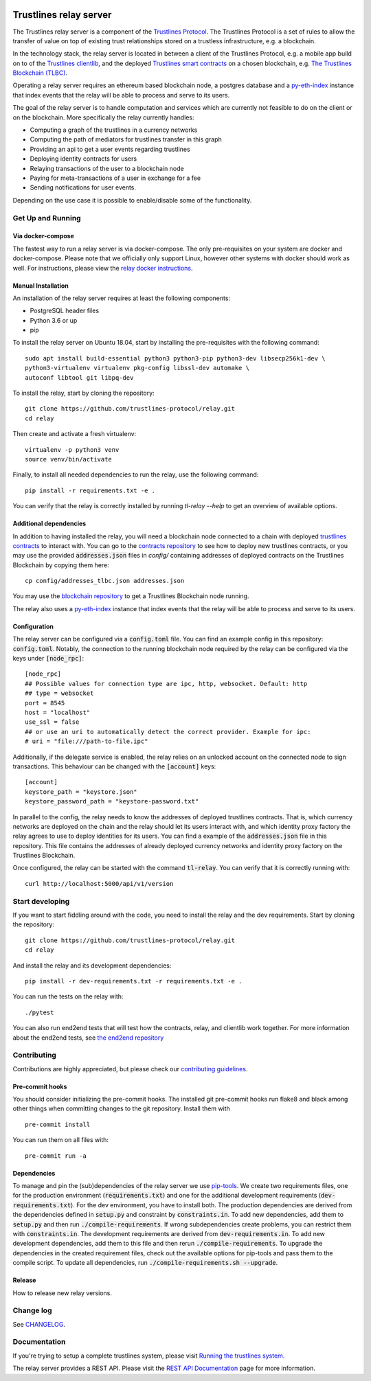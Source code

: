 |Code style: black|

.. image:: https://circleci.com/gh/trustlines-protocol/relay.svg?style=svg
    :target: https://circleci.com/gh/trustlines-protocol/relay

Trustlines relay server
=======================
The Trustlines relay server is a component of the `Trustlines Protocol <https://trustlines.foundation/protocol.html>`__.
The Trustlines Protocol is a set of rules to allow the transfer of value on top of existing trust
relationships stored on a trustless infrastructure, e.g. a blockchain.

In the technology stack, the relay server is located in between a client of the Trustlines Protocol,
e.g. a mobile app build on to of the `Trustlines clientlib <https://github.com/trustlines-protocol/clientlib>`__, and the deployed
`Trustlines smart contracts <https://github.com/trustlines-protocol/contracts>`__ on a chosen blockchain, e.g.
`The Trustlines Blockchain (TLBC) <https://explore.tlbc.trustlines.foundation>`__.

Operating a relay server requires an ethereum based blockchain node, a postgres database
and a `py-eth-index
<https://github.com/trustlines-protocol/py-eth-index>`__
instance that index events that the relay will be able to process and serve to its users.

The goal of the relay server is to handle computation and services which are currently not feasible to do on the client
or on the blockchain.
More specifically the relay currently handles:

- Computing a graph of the trustlines in a currency networks
- Computing the path of mediators for trustlines transfer in this graph
- Providing an api to get a user events regarding trustlines
- Deploying identity contracts for users
- Relaying transactions of the user to a blockchain node
- Paying for meta-transactions of a user in exchange for a fee
- Sending notifications for user events.

Depending on the use case it is possible to enable/disable some of the functionality.


Get Up and Running
------------------

Via docker-compose
~~~~~~~~~~~~~~~~~~
The fastest way to run a relay server is via docker-compose. The only pre-requisites on your system are
docker and docker-compose. Please note that we officially only support Linux, however other systems with docker should
work as well. For instructions, please view the
`relay docker instructions <https://github.com/trustlines-protocol/relay/blob/master/docker/trustlines/README.md>`__.

Manual Installation
~~~~~~~~~~~~~~~~~~~~

An installation of the relay server requires at least the following
components:

- PostgreSQL header files
- Python 3.6 or up
- pip

To install the relay server on Ubuntu 18.04, start by installing the pre-requisites
with the following command::

    sudo apt install build-essential python3 python3-pip python3-dev libsecp256k1-dev \
    python3-virtualenv virtualenv pkg-config libssl-dev automake \
    autoconf libtool git libpq-dev


To install the relay, start by cloning the repository::

    git clone https://github.com/trustlines-protocol/relay.git
    cd relay

Then create and activate a fresh virtualenv::

    virtualenv -p python3 venv
    source venv/bin/activate

Finally, to install all needed dependencies to run the relay, use the following command::

    pip install -r requirements.txt -e .

You can verify that the relay is correctly installed by running `tl-relay --help`
to get an overview of available options.


Additional dependencies
~~~~~~~~~~~~~~~~~~~~~~~
In addition to having installed the relay, you will need a blockchain
node connected to a chain with deployed `trustlines contracts
<https://github.com/trustlines-protocol/contracts>`__
to interact with. You can go to the `contracts repository
<https://github.com/trustlines-protocol/contracts>`__
to see how to deploy new trustlines contracts, or you may use the provided
:code:`addresses.json` files in `config/` containing addresses of deployed contracts on the Trustlines Blockchain by
copying them here::

    cp config/addresses_tlbc.json addresses.json

You may use the `blockchain repository
<https://github.com/trustlines-protocol/blockchain>`__
to get a Trustlines Blockchain node running.

The relay also uses a `py-eth-index
<https://github.com/trustlines-protocol/py-eth-index>`__
instance that index events that the relay will be able to process and serve to its users.

Configuration
~~~~~~~~~~~~~

The relay server can be configured via a :code:`config.toml` file.
You can find an example config in this repository: :code:`config.toml`.
Notably, the connection to the running blockchain node required by the relay
can be configured via the keys under :code:`[node_rpc]`::

    [node_rpc]
    ## Possible values for connection type are ipc, http, websocket. Default: http
    ## type = websocket
    port = 8545
    host = "localhost"
    use_ssl = false
    ## or use an uri to automatically detect the correct provider. Example for ipc:
    # uri = "file:///path-to-file.ipc"

Additionally, if the delegate service is enabled, the relay relies on an unlocked account
on the connected node to sign transactions. This behaviour can be changed with the :code:`[account]` keys::

    [account]
    keystore_path = "keystore.json"
    keystore_password_path = "keystore-password.txt"

In parallel to the config, the relay needs to know the addresses of deployed trustlines contracts.
That is, which currency networks are deployed on the chain and the relay should let its users interact with,
and which identity proxy factory the relay agrees to use to deploy identities for its users.
You can find a example of the :code:`addresses.json` file in this repository.
This file contains the addresses of already deployed currency networks and identity proxy factory on the
Trustlines Blockchain.

Once configured, the relay can be started with the command :code:`tl-relay`.
You can verify that it is correctly running with::

    curl http://localhost:5000/api/v1/version

Start developing
----------------
If you want to start fiddling around with the code, you need to install the relay and the dev requirements.
Start by cloning the repository::

    git clone https://github.com/trustlines-protocol/relay.git
    cd relay

And install the relay and its development dependencies::

    pip install -r dev-requirements.txt -r requirements.txt -e .

You can run the tests on the relay with::

    ./pytest

You can also run end2end tests that will test how the contracts, relay, and clientlib
work together. For more information about the end2end tests, see
`the end2end repository
<https://github.com/trustlines-protocol/end2end>`__

Contributing
------------
Contributions are highly appreciated, but please check our `contributing guidelines </CONTRIBUTING.md>`__.

Pre-commit hooks
~~~~~~~~~~~~~~~~

You should consider initializing the pre-commit hooks. The
installed git pre-commit hooks run flake8 and black among other things
when committing changes to the git repository.
Install them with ::

    pre-commit install

You can run them on all files with::

    pre-commit run -a

Dependencies
~~~~~~~~~~~~
To manage and pin the (sub)dependencies of the relay server we use
`pip-tools <https://github.com/jazzband/pip-tools/>`__.
We create two requirements files, one for the production environment (:code:`requirements.txt`)
and one for the additional development requirements (:code:`dev-requirements.txt`).
For the dev environment, you have to install both. The production dependencies are derived
from the dependencies defined in :code:`setup.py` and constraint by :code:`constraints.in`.
To add new dependencies, add them to :code:`setup.py` and then run :code:`./compile-requirements`.
If wrong subdependencies create problems, you can restrict them with :code:`constraints.in`.
The development requirements are derived from :code:`dev-requirements.in`. To add new development
dependencies, add them to this file and then rerun :code:`./compile-requirements`.
To upgrade the dependencies in the created requirement files, check out the available options
for pip-tools and pass them to the compile script. To update all dependencies,
run :code:`./compile-requirements.sh --upgrade`.

Release
~~~~~~~

How to release new relay versions.

Change log
----------

See `CHANGELOG <https://github.com/trustlines-protocol/relay/blob/master/CHANGELOG.rst>`_.

Documentation
-------------

If you're trying to setup a complete trustlines system, please visit
`Running the trustlines system.
<https://github.com/trustlines-protocol/relay/blob/master/docs/RelayServer.md>`_

The relay server provides a REST API. Please visit the `REST API
Documentation
<https://github.com/trustlines-protocol/relay/blob/master/docs/RelayAPI.md>`_
page for more information.

.. |Code style: black| image:: https://img.shields.io/badge/code%20style-black-000000.svg
   :target: https://github.com/psf/black
